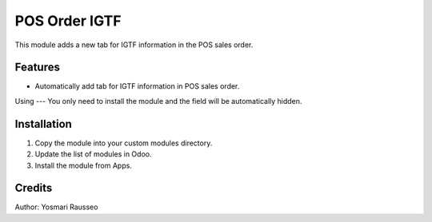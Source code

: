 POS Order IGTF
=============================
This module adds a new tab for IGTF information in the POS sales order.


Features
--------------
* Automatically add tab for IGTF information in POS sales order.

Using
---
You only need to install the module and the field will be automatically hidden.

Installation
-----------
1. Copy the module into your custom modules directory.
2. Update the list of modules in Odoo.
3. Install the module from Apps.

Credits
--------
Author: Yosmari Rausseo